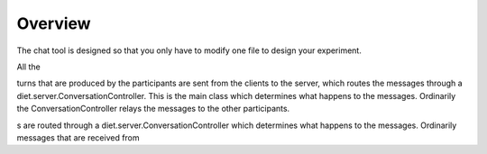 ********
Overview   
********

The chat tool is designed so that you only have to modify one file to design your experiment.



All the


turns that are produced by the participants are sent from the clients to the server, which routes the messages through a diet.server.ConversationController.  This is the main class which determines what happens to the messages. Ordinarily the ConversationController relays the messages to the other participants.





s are routed through a diet.server.ConversationController which determines what happens to the messages. Ordinarily messages that are received from 